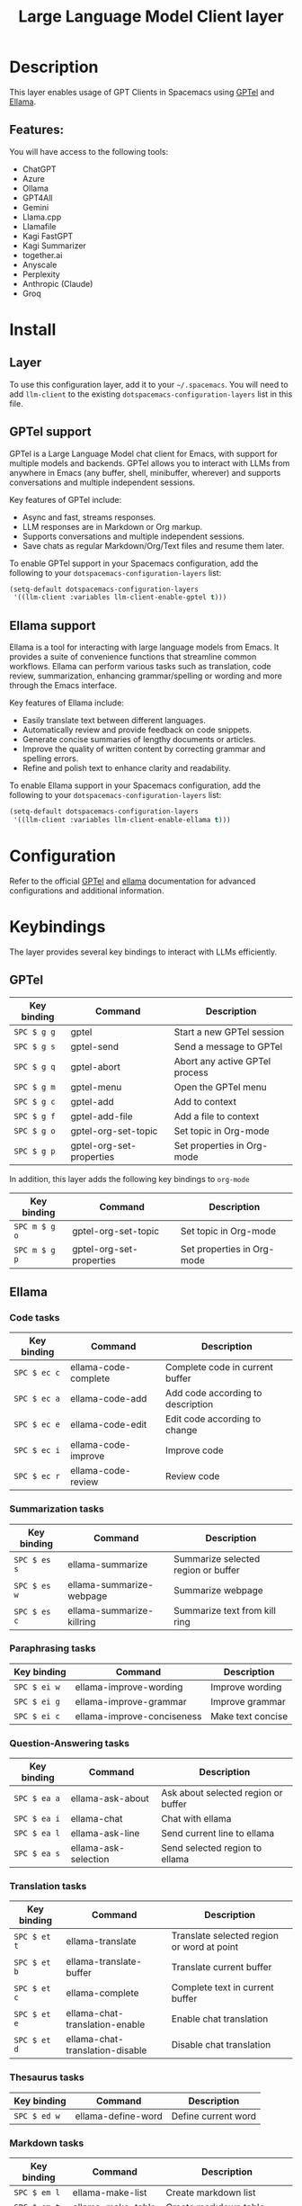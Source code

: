 #+TITLE: Large Language Model Client layer

#+TAGS: general|layer|web service

* Table of Contents                     :TOC_5_gh:noexport:
- [[#description][Description]]
  - [[#features][Features:]]
- [[#install][Install]]
  - [[#layer][Layer]]
  - [[#gptel-support][GPTel support]]
  - [[#ellama-support][Ellama support]]
- [[#configuration][Configuration]]
- [[#keybindings][Keybindings]]
  - [[#gptel][GPTel]]
  - [[#ellama][Ellama]]
    - [[#code-tasks][Code tasks]]
    - [[#summarization-tasks][Summarization tasks]]
    - [[#paraphrasing-tasks][Paraphrasing tasks]]
    - [[#question-answering-tasks][Question-Answering tasks]]
    - [[#translation-tasks][Translation tasks]]
    - [[#thesaurus-tasks][Thesaurus tasks]]
    - [[#markdown-tasks][Markdown tasks]]
    - [[#session-management][Session management]]
    - [[#context-management][Context management]]
    - [[#provider-management][Provider management]]

* Description
This layer enables usage of GPT Clients in Spacemacs using [[https://github.com/karthink/gptel][GPTel]] and [[https://github.com/s-kostyaev/ellama][Ellama]].

** Features:
You will have access to the following tools:
- ChatGPT
- Azure
- Ollama
- GPT4All
- Gemini
- Llama.cpp
- Llamafile
- Kagi FastGPT
- Kagi Summarizer
- together.ai
- Anyscale
- Perplexity
- Anthropic (Claude)
- Groq

* Install
** Layer
To use this configuration layer, add it to your =~/.spacemacs=. You will need to
add =llm-client= to the existing =dotspacemacs-configuration-layers= list in this
file.

** GPTel support
GPTel is a Large Language Model chat client for Emacs, with support for multiple
models and backends. GPTel allows you to interact with LLMs from anywhere in
Emacs (any buffer, shell, minibuffer, wherever) and supports conversations and
multiple independent sessions.

Key features of GPTel include:
- Async and fast, streams responses.
- LLM responses are in Markdown or Org markup.
- Supports conversations and multiple independent sessions.
- Save chats as regular Markdown/Org/Text files and resume them later.

To enable GPTel support in your Spacemacs configuration, add the following to
your =dotspacemacs-configuration-layers= list:
#+BEGIN_SRC emacs-lisp
  (setq-default dotspacemacs-configuration-layers
   '((llm-client :variables llm-client-enable-gptel t)))
#+END_SRC
** Ellama support

Ellama is a tool for interacting with large language models from Emacs. It
provides a suite of convenience functions that streamline common workflows.
Ellama can perform various tasks such as translation, code review,
summarization, enhancing grammar/spelling or wording and more through the Emacs
interface.

Key features of Ellama include:
- Easily translate text between different languages.
- Automatically review and provide feedback on code snippets.
- Generate concise summaries of lengthy documents or articles.
- Improve the quality of written content by correcting grammar and spelling
  errors.
- Refine and polish text to enhance clarity and readability.

To enable Ellama support in your Spacemacs configuration, add the following to
your =dotspacemacs-configuration-layers= list:
#+BEGIN_SRC emacs-lisp
  (setq-default dotspacemacs-configuration-layers
   '((llm-client :variables llm-client-enable-ellama t)))
#+END_SRC
* Configuration
Refer to the official [[https://github.com/karthink/gptel][GPTel]] and [[https://github.com/s-kostyaev/ellama][ellama]] documentation for advanced configurations
and additional information.

* Keybindings
The layer provides several key bindings to interact with LLMs efficiently.

** GPTel


| Key binding | Command                  | Description                    |
|-------------+--------------------------+--------------------------------|
| ~SPC $ g g~   | gptel                    | Start a new GPTel session      |
| ~SPC $ g s~   | gptel-send               | Send a message to GPTel        |
| ~SPC $ g q~   | gptel-abort              | Abort any active GPTel process |
| ~SPC $ g m~   | gptel-menu               | Open the GPTel menu            |
| ~SPC $ g c~   | gptel-add                | Add to context                 |
| ~SPC $ g f~   | gptel-add-file           | Add a file to context          |
| ~SPC $ g o~   | gptel-org-set-topic      | Set topic in Org-mode          |
| ~SPC $ g p~   | gptel-org-set-properties | Set properties in Org-mode     |

In addition, this layer adds the following key bindings to =org-mode=

| Key binding   | Command                  | Description                |
|---------------+--------------------------+----------------------------|
| ~SPC m $ g o~ | gptel-org-set-topic      | Set topic in Org-mode      |
| ~SPC m $ g p~   | gptel-org-set-properties | Set properties in Org-mode |

** Ellama
*** Code tasks

| Key binding | Command              | Description                       |
|-------------+----------------------+-----------------------------------|
| ~SPC $ ec c~  | ellama-code-complete | Complete code in current buffer   |
| ~SPC $ ec a~  | ellama-code-add      | Add code according to description |
| ~SPC $ ec e~  | ellama-code-edit     | Edit code according to change     |
| ~SPC $ ec i~  | ellama-code-improve  | Improve code                      |
| ~SPC $ ec r~  | ellama-code-review   | Review code                       |

*** Summarization tasks

| Key binding | Command                   | Description                         |
|-------------+---------------------------+-------------------------------------|
| ~SPC $ es s~  | ellama-summarize          | Summarize selected region or buffer |
| ~SPC $ es w~  | ellama-summarize-webpage  | Summarize webpage                   |
| ~SPC $ es c~  | ellama-summarize-killring | Summarize text from kill ring       |

*** Paraphrasing tasks

| Key binding | Command                    | Description       |
|-------------+----------------------------+-------------------|
| ~SPC $ ei w~  | ellama-improve-wording     | Improve wording   |
| ~SPC $ ei g~  | ellama-improve-grammar     | Improve grammar   |
| ~SPC $ ei c~  | ellama-improve-conciseness | Make text concise |

*** Question-Answering tasks

| Key binding | Command              | Description                         |
|-------------+----------------------+-------------------------------------|
| ~SPC $ ea a~  | ellama-ask-about     | Ask about selected region or buffer |
| ~SPC $ ea i~  | ellama-chat          | Chat with ellama                    |
| ~SPC $ ea l~  | ellama-ask-line      | Send current line to ellama         |
| ~SPC $ ea s~  | ellama-ask-selection | Send selected region to ellama      |

*** Translation tasks

| Key binding | Command                         | Description                                |
|-------------+---------------------------------+--------------------------------------------|
| ~SPC $ et t~  | ellama-translate                | Translate selected region or word at point |
| ~SPC $ et b~  | ellama-translate-buffer         | Translate current buffer                   |
| ~SPC $ et c~  | ellama-complete                 | Complete text in current buffer            |
| ~SPC $ et e~  | ellama-chat-translation-enable  | Enable chat translation                    |
| ~SPC $ et d~  | ellama-chat-translation-disable | Disable chat translation                   |

*** Thesaurus tasks

| Key binding | Command            | Description         |
|-------------+--------------------+---------------------|
| ~SPC $ ed w~  | ellama-define-word | Define current word |

*** Markdown tasks

| Key binding | Command                | Description                          |
|-------------+------------------------+-------------------------------|
| ~SPC $ em l~ | ellama-make-list       | Create markdown list                 |
| ~SPC $ em t~ | ellama-make-table      | Create markdown table                |
| ~SPC $ em f~ | ellama-make-format     | Render text as specified format      |

*** Session management

| Key binding | Command                  | Description                          |
|-------------+--------------------------+-------------------------------|
| ~SPC $ es l~ | ellama-load-session      | Load ellama session                  |
| ~SPC $ es r~ | ellama-session-rename    | Rename ellama session                |
| ~SPC $ es d~ | ellama-session-remove    | Remove ellama session                |
| ~SPC $ es a~ | ellama-session-switch    | Switch ellama session                |

*** Context management

| Key binding | Command                      | Description              |
|-------------+------------------------------+--------------------------|
| ~SPC $ ex f~  | ellama-context-add-file      | Add file to context      |
| ~SPC $ ex s~  | ellama-context-add-selection | Add selection to context |
| ~SPC $ ex i~  | ellama-context-add-info-node | Add info node to context |

*** Provider management

| Key binding | Command                | Description            |
|-------------+------------------------+------------------------|
| ~SPC $ ep s~  | ellama-provider-select | Select ellama provider |
